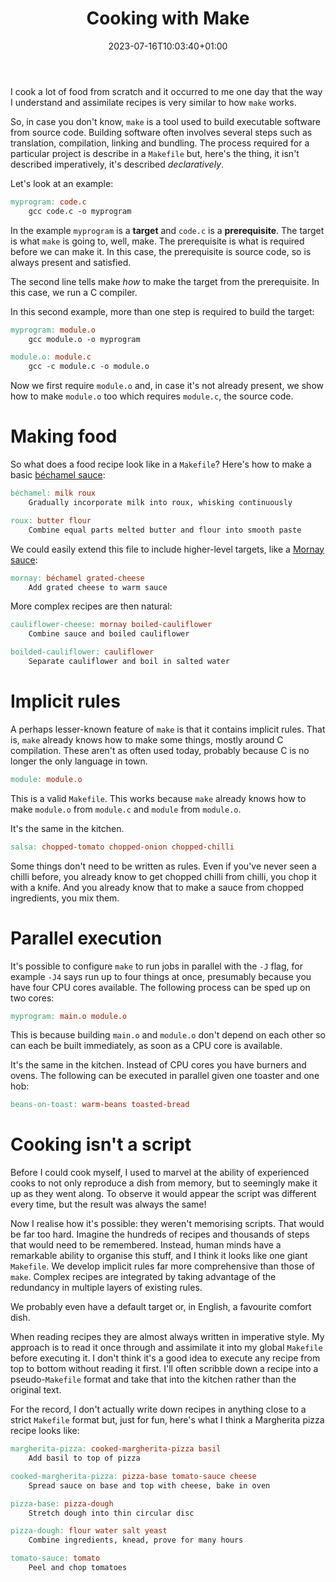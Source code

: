 #+TITLE: Cooking with Make
#+DATE: 2023-07-16T10:03:40+01:00
#+DRAFT: true
#+DESCRIPTION: How to compile your dinner
#+CATEGORIES[]: geeky
#+TAGS[]: cooking programming make makefile declarative
#+KEYWORDS[]:
#+SLUG:
#+SUMMARY:

I cook a lot of food from scratch and it occurred to me one day that the way I
understand and assimilate recipes is very similar to how ~make~ works.

So, in case you don't know, ~make~ is a tool used to build executable software from
source code.  Building software often involves several steps such as translation,
compilation, linking and bundling.  The process required for a particular project is
describe in a ~Makefile~ but, here's the thing, it isn't described imperatively, it's
described /declaratively/.

Let's look at an example:

#+BEGIN_SRC makefile
myprogram: code.c
	gcc code.c -o myprogram
#+END_SRC

In the example ~myprogram~ is a *target* and ~code.c~ is a *prerequisite*.  The target
is what ~make~ is going to, well, make.  The prerequisite is what is required before we
can make it.  In this case, the prerequisite is source code, so is always present and
satisfied.

The second line tells make /how/ to make the target from the prerequisite.  In this
case, we run a C compiler.

In this second example, more than one step is required to build the target:

#+BEGIN_SRC makefile
myprogram: module.o
	gcc module.o -o myprogram

module.o: module.c
	gcc -c module.c -o module.o
#+END_SRC

Now we first require ~module.o~ and, in case it's not already present, we show how to
make ~module.o~ too which requires ~module.c~, the source code.

* Making food

So what does a food recipe look like in a ~Makefile~?  Here's how to make a basic
[[https://en.wikipedia.org/wiki/B%C3%A9chamel_sauce][béchamel sauce]]:

#+BEGIN_SRC makefile
béchamel: milk roux
	Gradually incorporate milk into roux, whisking continuously

roux: butter flour
	Combine equal parts melted butter and flour into smooth paste
#+END_SRC

We could easily extend this file to include higher-level targets, like a [[https://en.wikipedia.org/wiki/Mornay_sauce][Mornay sauce]]:

#+BEGIN_SRC makefile
mornay: béchamel grated-cheese
	Add grated cheese to warm sauce
#+END_SRC

More complex recipes are then natural:

#+BEGIN_SRC makefile
cauliflower-cheese: mornay boiled-cauliflower
	Combine sauce and boiled cauliflower

boilded-cauliflower: cauliflower
	Separate cauliflower and boil in salted water
#+END_SRC

* Implicit rules

A perhaps lesser-known feature of ~make~ is that it contains implicit rules.  That is,
~make~ already knows how to make some things, mostly around C compilation.  These aren't
as often used today, probably because C is no longer the only language in town.

#+BEGIN_SRC makefile
module: module.o
#+END_SRC

This is a valid ~Makefile~.  This works because ~make~ already knows how to make
~module.o~ from ~module.c~ and ~module~ from ~module.o~.

It's the same in the kitchen.

#+BEGIN_SRC makefile
salsa: chopped-tomato chopped-onion chopped-chilli
#+END_SRC

Some things don't need to be written as rules.  Even if you've never seen a chilli
before, you already know to get chopped chilli from chilli, you chop it with a knife.
And you already know that to make a sauce from chopped ingredients, you mix them.

* Parallel execution

It's possible to configure ~make~ to run jobs in parallel with the ~-J~ flag, for
example ~-J4~ says run up to four things at once, presumably because you have four CPU
cores available.  The following process can be sped up on two cores:

#+BEGIN_SRC makefile
myprogram: main.o module.o
#+END_SRC

This is because building ~main.o~ and ~module.o~ don't depend on each other so can each
be built immediately, as soon as a CPU core is available.

It's the same in the kitchen.  Instead of CPU cores you have burners and ovens.  The
following can be executed in parallel given one toaster and one hob:

#+BEGIN_SRC makefile
beans-on-toast: warm-beans toasted-bread
#+END_SRC

* Cooking isn't a script

Before I could cook myself, I used to marvel at the ability of experienced cooks to not
only reproduce a dish from memory, but to seemingly make it up as they went along.  To
observe it would appear the script was different every time, but the result was always
the same!

Now I realise how it's possible: they weren't memorising scripts.  That would be far too
hard.  Imagine the hundreds of recipes and thousands of steps that would need to be
remembered.  Instead, human minds have a remarkable ability to organise this stuff, and
I think it looks like one giant ~Makefile~.  We develop implicit rules far more
comprehensive than those of ~make~.  Complex recipes are integrated by taking advantage
of the redundancy in multiple layers of existing rules.

We probably even have a default target or, in English, a favourite comfort dish.

When reading recipes they are almost always written in imperative style.  My approach is
to read it once through and assimilate it into my global ~Makefile~ before executing
it.  I don't think it's a good idea to execute any recipe from top to bottom without
reading it first.  I'll often scribble down a recipe into a pseudo-~Makefile~ format and
take that into the kitchen rather than the original text.

For the record, I don't actually write down recipes in anything close to a strict
~Makefile~ format but, just for fun, here's what I think a Margherita pizza recipe looks
like:

#+BEGIN_SRC makefile
margherita-pizza: cooked-margherita-pizza basil
	Add basil to top of pizza

cooked-margherita-pizza: pizza-base tomato-sauce cheese
	Spread sauce on base and top with cheese, bake in oven

pizza-base: pizza-dough
	Stretch dough into thin circular disc

pizza-dough: flour water salt yeast
	Combine ingredients, knead, prove for many hours

tomato-sauce: tomato
	Peel and chop tomatoes
#+END_SRC
